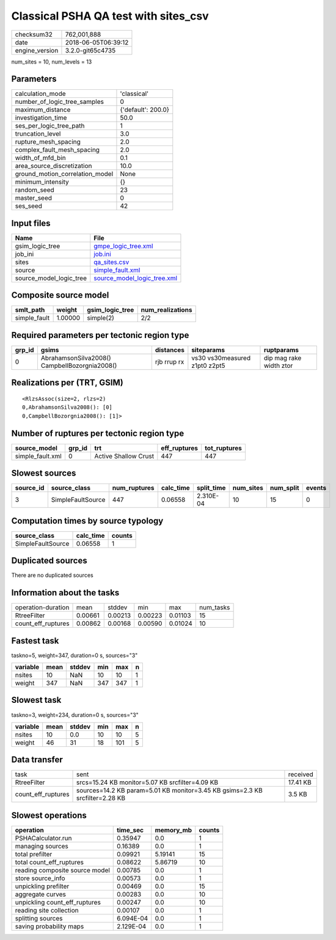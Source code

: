 Classical PSHA QA test with sites_csv
=====================================

============== ===================
checksum32     762,001,888        
date           2018-06-05T06:39:12
engine_version 3.2.0-git65c4735   
============== ===================

num_sites = 10, num_levels = 13

Parameters
----------
=============================== ==================
calculation_mode                'classical'       
number_of_logic_tree_samples    0                 
maximum_distance                {'default': 200.0}
investigation_time              50.0              
ses_per_logic_tree_path         1                 
truncation_level                3.0               
rupture_mesh_spacing            2.0               
complex_fault_mesh_spacing      2.0               
width_of_mfd_bin                0.1               
area_source_discretization      10.0              
ground_motion_correlation_model None              
minimum_intensity               {}                
random_seed                     23                
master_seed                     0                 
ses_seed                        42                
=============================== ==================

Input files
-----------
======================= ============================================================
Name                    File                                                        
======================= ============================================================
gsim_logic_tree         `gmpe_logic_tree.xml <gmpe_logic_tree.xml>`_                
job_ini                 `job.ini <job.ini>`_                                        
sites                   `qa_sites.csv <qa_sites.csv>`_                              
source                  `simple_fault.xml <simple_fault.xml>`_                      
source_model_logic_tree `source_model_logic_tree.xml <source_model_logic_tree.xml>`_
======================= ============================================================

Composite source model
----------------------
============ ======= =============== ================
smlt_path    weight  gsim_logic_tree num_realizations
============ ======= =============== ================
simple_fault 1.00000 simple(2)       2/2             
============ ======= =============== ================

Required parameters per tectonic region type
--------------------------------------------
====== ============================================= =========== ============================= =======================
grp_id gsims                                         distances   siteparams                    ruptparams             
====== ============================================= =========== ============================= =======================
0      AbrahamsonSilva2008() CampbellBozorgnia2008() rjb rrup rx vs30 vs30measured z1pt0 z2pt5 dip mag rake width ztor
====== ============================================= =========== ============================= =======================

Realizations per (TRT, GSIM)
----------------------------

::

  <RlzsAssoc(size=2, rlzs=2)
  0,AbrahamsonSilva2008(): [0]
  0,CampbellBozorgnia2008(): [1]>

Number of ruptures per tectonic region type
-------------------------------------------
================ ====== ==================== ============ ============
source_model     grp_id trt                  eff_ruptures tot_ruptures
================ ====== ==================== ============ ============
simple_fault.xml 0      Active Shallow Crust 447          447         
================ ====== ==================== ============ ============

Slowest sources
---------------
========= ================= ============ ========= ========== ========= ========= ======
source_id source_class      num_ruptures calc_time split_time num_sites num_split events
========= ================= ============ ========= ========== ========= ========= ======
3         SimpleFaultSource 447          0.06558   2.310E-04  10        15        0     
========= ================= ============ ========= ========== ========= ========= ======

Computation times by source typology
------------------------------------
================= ========= ======
source_class      calc_time counts
================= ========= ======
SimpleFaultSource 0.06558   1     
================= ========= ======

Duplicated sources
------------------
There are no duplicated sources

Information about the tasks
---------------------------
================== ======= ======= ======= ======= =========
operation-duration mean    stddev  min     max     num_tasks
RtreeFilter        0.00661 0.00213 0.00223 0.01103 15       
count_eff_ruptures 0.00862 0.00168 0.00590 0.01024 10       
================== ======= ======= ======= ======= =========

Fastest task
------------
taskno=5, weight=347, duration=0 s, sources="3"

======== ==== ====== === === =
variable mean stddev min max n
======== ==== ====== === === =
nsites   10   NaN    10  10  1
weight   347  NaN    347 347 1
======== ==== ====== === === =

Slowest task
------------
taskno=3, weight=234, duration=0 s, sources="3"

======== ==== ====== === === =
variable mean stddev min max n
======== ==== ====== === === =
nsites   10   0.0    10  10  5
weight   46   31     18  101 5
======== ==== ====== === === =

Data transfer
-------------
================== ============================================================================ ========
task               sent                                                                         received
RtreeFilter        srcs=15.24 KB monitor=5.07 KB srcfilter=4.09 KB                              17.41 KB
count_eff_ruptures sources=14.2 KB param=5.01 KB monitor=3.45 KB gsims=2.3 KB srcfilter=2.28 KB 3.5 KB  
================== ============================================================================ ========

Slowest operations
------------------
============================== ========= ========= ======
operation                      time_sec  memory_mb counts
============================== ========= ========= ======
PSHACalculator.run             0.35947   0.0       1     
managing sources               0.16389   0.0       1     
total prefilter                0.09921   5.19141   15    
total count_eff_ruptures       0.08622   5.86719   10    
reading composite source model 0.00785   0.0       1     
store source_info              0.00573   0.0       1     
unpickling prefilter           0.00469   0.0       15    
aggregate curves               0.00283   0.0       10    
unpickling count_eff_ruptures  0.00247   0.0       10    
reading site collection        0.00107   0.0       1     
splitting sources              6.094E-04 0.0       1     
saving probability maps        2.129E-04 0.0       1     
============================== ========= ========= ======
